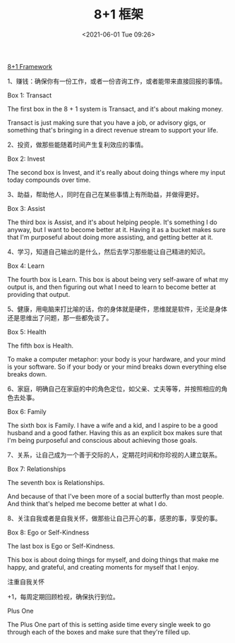 #+TITLE: 8+1 框架
#+DATE: <2021-06-01 Tue 09:26>
#+TAGS[]: 他山之石

[[https://hellohenrik.com/81-framework][8+1 Framework]]

1、赚钱：确保你有一份工作，或者一份咨询工作，或者能带来直接回报的事情。

Box 1: Transact

The first box in the 8 + 1 system is Transact, and it's about making
money.

Transact is just making sure that you have a job, or advisory gigs, or
something that's bringing in a direct revenue stream to support your
life.

2、投资，做那些能随着时间产生复利效应的事情。

Box 2: Invest

The second box is Invest, and it's really about doing things where my
input today compounds over time.

3、助益，帮助他人，同时在自己在某些事情上有所助益，并做得更好。

Box 3: Assist

The third box is Assist, and it's about helping people. It's something I
do anyway, but I want to become better at it. Having it as a bucket
makes sure that I'm purposeful about doing more assisting, and getting
better at it.

4、学习，知道自己输出的是什么，然后去学习那些能让自己精进的知识。

Box 4: Learn

The fourth box is Learn. This box is about being very self-aware of what
my output is, and then figuring out what I need to learn to become
better at providing that output.

5、健康，用电脑来打比喻的话，你的身体就是硬件，思维就是软件，无论是身体还是思维出了问题，那一些都免谈了。

Box 5: Health

The fifth box is Health.

To make a computer metaphor: your body is your hardware, and your mind
is your software. So if your body or your mind breaks down everything
else breaks down.

6、家庭，明确自己在家庭的中的角色定位，如父亲、丈夫等等，并按照相应的角色去处事。

Box 6: Family

The sixth box is Family. I have a wife and a kid, and I aspire to be a
good husband and a good father. Having this as an explicit box makes
sure that I'm being purposeful and conscious about achieving those
goals.

7、关系，让自己成为一个善于交际的人，定期花时间和你珍视的人建立联系。

Box 7: Relationships

The seventh box is Relationships.

And because of that I've been more of a social butterfly than most
people. And think that's helped me become better at what I do.

8、关注自我或者是自我关怀，做那些让自己开心的事，感恩的事，享受的事。

Box 8: Ego or Self-Kindness

The last box is Ego or Self-Kindness.

This box is about doing things for myself, and doing things that make me
happy, and grateful, and creating moments for myself that I enjoy.

注重自我关怀

+1，每周定期回顾检视，确保执行到位。

Plus One

The Plus One part of this is setting aside time every single week to go
through each of the boxes and make sure that they're filled up.
